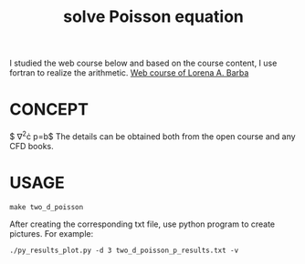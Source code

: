 #+TITLE: solve Poisson equation



I studied the web course below and based on the course content, I use fortran to realize the arithmetic.
[[https://www.youtube.com/playlist?list=PL30F4C5ABCE62CB61][Web course of Lorena A. Barba]]


* CONCEPT
$ \nabla^2\cdot p=b$
The details can be obtained both from the open course and any CFD books.

* USAGE
#+begin_example
make two_d_poisson
#+end_example

After creating the corresponding txt file, use python program to create pictures. For example:
#+begin_example
./py_results_plot.py -d 3 two_d_poisson_p_results.txt -v
#+end_example
